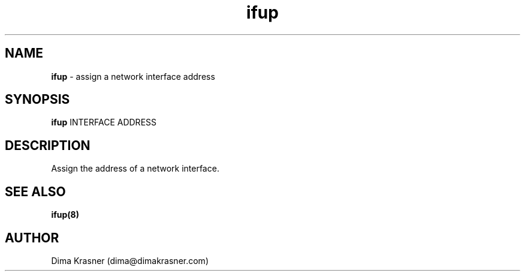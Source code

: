 .TH ifup 8
.SH NAME
.B ifup
\- assign a network interface address
.SH SYNOPSIS
.B ifup
INTERFACE ADDRESS
.SH DESCRIPTION
Assign the address of a network interface.
.SH "SEE ALSO"
.B ifup(8)
.SH AUTHOR
Dima Krasner (dima@dimakrasner.com)